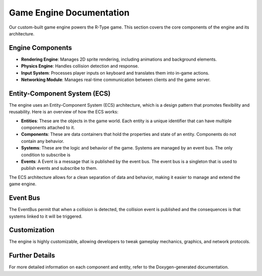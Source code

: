 Game Engine Documentation
=========================

Our custom-built game engine powers the R-Type game. This section covers the core components of the engine and its architecture.

Engine Components
-----------------

- **Rendering Engine**: Manages 2D sprite rendering, including animations and background elements.
- **Physics Engine**: Handles collision detection and response.
- **Input System**: Processes player inputs on keyboard and translates them into in-game actions.
- **Networking Module**: Manages real-time communication between clients and the game server.

Entity-Component System (ECS)
-----------------------------

The engine uses an Entity-Component System (ECS) architecture, which is a design pattern that promotes flexibility and reusability. Here is an overview of how the ECS works:

- **Entities**: These are the objects in the game world. Each entity is a unique identifier that can have multiple components attached to it.
- **Components**: These are data containers that hold the properties and state of an entity. Components do not contain any behavior.
- **Systems**: These are the logic and behavior of the game. Systems are managed by an event bus. The only condition to subscribe is
- **Events**: A Event is a message that is published by the event bus. The event bus is a singleton that is used to publish events and subscribe to them.

The ECS architecture allows for a clean separation of data and behavior, making it easier to manage and extend the game engine.

Event Bus
---------

The EventBus permit that when a collision is detected, the collision event is published and the consequences is that systems linked to it will be triggered.


Customization
-------------

The engine is highly customizable, allowing developers to tweak gameplay mechanics, graphics, and network protocols.

Further Details
---------------

For more detailed information on each component and entity, refer to the Doxygen-generated documentation.